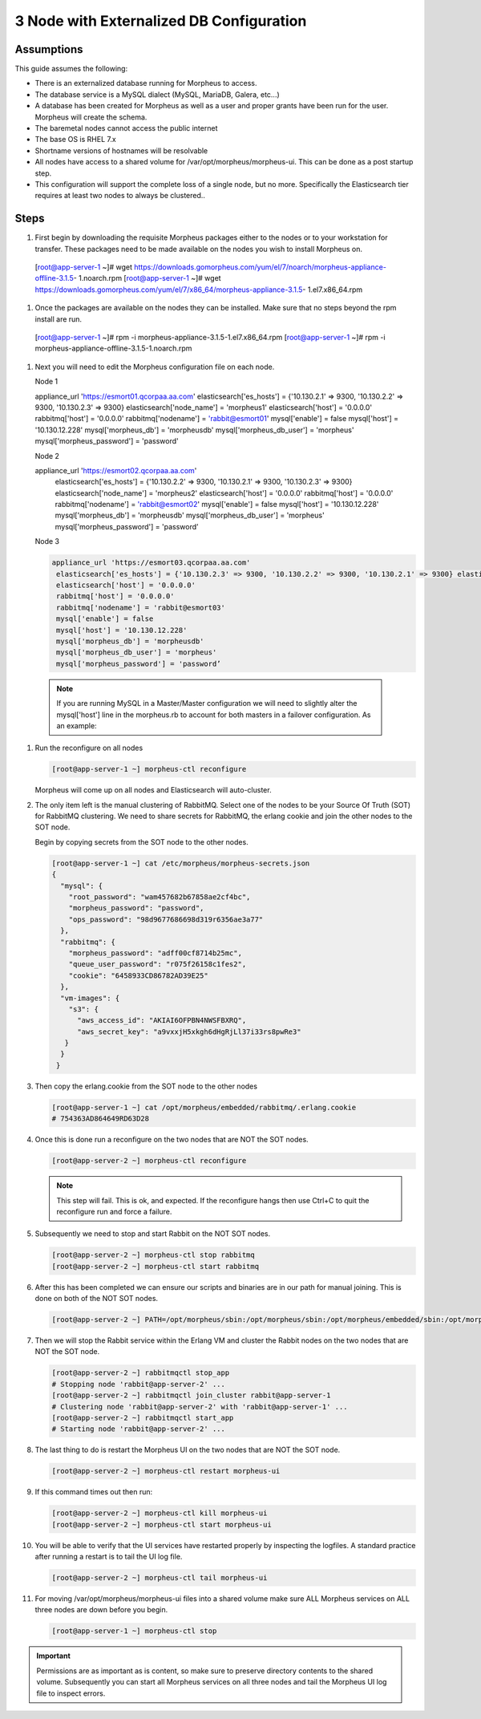 3 Node with Externalized DB Configuration
-----------------------------------------

Assumptions
^^^^^^^^^^^^

This guide assumes the following:

- There is an externalized database running for Morpheus to access.
- The database service is a MySQL dialect (MySQL, MariaDB, Galera, etc...)
- A database has been created for Morpheus as well as a user and proper grants have been run for the user. Morpheus will create the schema.
- The baremetal nodes cannot access the public internet
- The base OS is RHEL 7.x
- Shortname versions of hostnames will be resolvable
- All nodes have access to a shared volume for /var/opt/morpheus/morpheus-ui. This can be done as a post startup step.
- This configuration will support the complete loss of a single node, but no more.  Specifically the Elasticsearch tier requires at least two nodes to always be clustered..

Steps
^^^^^

#. First begin by downloading the requisite Morpheus packages either to the nodes or to your workstation for transfer. These packages need to be made available on the nodes you wish to install Morpheus on.

   .. code-block:: bash

  [root@app-server-1 ~]# wget https://downloads.gomorpheus.com/yum/el/7/noarch/morpheus-appliance-offline-3.1.5- 1.noarch.rpm
  [root@app-server-1 ~]# wget https://downloads.gomorpheus.com/yum/el/7/x86_64/morpheus-appliance-3.1.5- 1.el7.x86_64.rpm

#. Once the packages are available on the nodes they can be installed. Make sure that no steps beyond the rpm install are run.

   .. code-block:: bash

  [root@app-server-1 ~]# rpm -i morpheus-appliance-3.1.5-1.el7.x86_64.rpm
  [root@app-server-1 ~]# rpm -i morpheus-appliance-offline-3.1.5-1.noarch.rpm

#. Next you will need to edit the Morpheus configuration file on each node.

   Node 1

   .. code-block:: bash

   appliance_url 'https://esmort01.qcorpaa.aa.com'
   elasticsearch['es_hosts'] = {'10.130.2.1' => 9300, '10.130.2.2' => 9300, '10.130.2.3' => 9300} elasticsearch['node_name'] = 'morpheus1'
   elasticsearch['host'] = '0.0.0.0'
   rabbitmq['host'] = '0.0.0.0'
   rabbitmq['nodename'] = 'rabbit@esmort01'
   mysql['enable'] = false
   mysql['host'] = '10.130.12.228'
   mysql['morpheus_db'] = 'morpheusdb'
   mysql['morpheus_db_user'] = 'morpheus'
   mysql['morpheus_password'] = 'password'

   Node 2

   .. code-block:: bash

   appliance_url 'https://esmort02.qcorpaa.aa.com'
    elasticsearch['es_hosts'] = {'10.130.2.2' => 9300, '10.130.2.1' => 9300, '10.130.2.3' => 9300} elasticsearch['node_name'] = 'morpheus2'
    elasticsearch['host'] = '0.0.0.0'
    rabbitmq['host'] = '0.0.0.0'
    rabbitmq['nodename'] = 'rabbit@esmort02'
    mysql['enable'] = false
    mysql['host'] = '10.130.12.228'
    mysql['morpheus_db'] = 'morpheusdb'
    mysql['morpheus_db_user'] = 'morpheus'
    mysql['morpheus_password'] = 'password’

   Node 3

   .. code-block:: bash

    appliance_url 'https://esmort03.qcorpaa.aa.com'
     elasticsearch['es_hosts'] = {'10.130.2.3' => 9300, '10.130.2.2' => 9300, '10.130.2.1' => 9300} elasticsearch['node_name'] = 'morpheus3'
     elasticsearch['host'] = '0.0.0.0'
     rabbitmq['host'] = '0.0.0.0'
     rabbitmq['nodename'] = 'rabbit@esmort03'
     mysql['enable'] = false
     mysql['host'] = '10.130.12.228'
     mysql['morpheus_db'] = 'morpheusdb'
     mysql['morpheus_db_user'] = 'morpheus'
     mysql['morpheus_password'] = 'password’


  .. Note :: If you are running MySQL in a Master/Master configuration we will need to slightly alter the mysql['host'] line in the morpheus.rb to account for both masters in a failover configuration. As an example:



#. Run the reconfigure on all nodes

   .. code-block:: bash

      [root@app-server-1 ~] morpheus-ctl reconfigure

   Morpheus will come up on all nodes and Elasticsearch will auto-cluster.

#. The only item left is the manual clustering of RabbitMQ. Select one of the nodes to be your Source Of Truth (SOT) for RabbitMQ clustering. We need to share secrets for RabbitMQ, the erlang cookie and join the other nodes to the SOT node.

   Begin by copying secrets from the SOT node to the other nodes.

   .. code-block:: bash

      [root@app-server-1 ~] cat /etc/morpheus/morpheus-secrets.json
      {
        "mysql": {
          "root_password": "wam457682b67858ae2cf4bc",
          "morpheus_password": "password",
          "ops_password": "98d9677686698d319r6356ae3a77"
        },
        "rabbitmq": {
          "morpheus_password": "adff00cf8714b25mc",
          "queue_user_password": "r075f26158c1fes2",
          "cookie": "6458933CD86782AD39E25"
        },
        "vm-images": {
          "s3": {
            "aws_access_id": "AKIAI6OFPBN4NWSFBXRQ",
            "aws_secret_key": "a9vxxjH5xkgh6dHgRjLl37i33rs8pwRe3"
         }
        }
       }

#. Then copy the erlang.cookie from the SOT node to the other nodes

   .. code-block:: bash

     [root@app-server-1 ~] cat /opt/morpheus/embedded/rabbitmq/.erlang.cookie
     # 754363AD864649RD63D28

#. Once this is done run a reconfigure on the two nodes that are NOT the SOT nodes.

   .. code-block:: bash

    [root@app-server-2 ~] morpheus-ctl reconfigure

   .. NOTE:: This step will fail. This is ok, and expected. If the reconfigure hangs then use Ctrl+C to quit the reconfigure run and force a failure.

#. Subsequently we need to stop and start Rabbit on the NOT SOT nodes.

   .. code-block:: bash

     [root@app-server-2 ~] morpheus-ctl stop rabbitmq
     [root@app-server-2 ~] morpheus-ctl start rabbitmq

#. After this has been completed we can ensure our scripts and binaries are in our path for manual joining. This is done on both of the NOT SOT nodes.

   .. code-block:: bash

     [root@app-server-2 ~] PATH=/opt/morpheus/sbin:/opt/morpheus/sbin:/opt/morpheus/embedded/sbin:/opt/morpheus/embedded/bin:$PATH

#. Then we will stop the Rabbit service within the Erlang VM and cluster the Rabbit nodes on the two nodes that are NOT the SOT node.

   .. code-block:: bash

     [root@app-server-2 ~] rabbitmqctl stop_app
     # Stopping node 'rabbit@app-server-2' ...
     [root@app-server-2 ~] rabbitmqctl join_cluster rabbit@app-server-1
     # Clustering node 'rabbit@app-server-2' with 'rabbit@app-server-1' ...
     [root@app-server-2 ~] rabbitmqctl start_app
     # Starting node 'rabbit@app-server-2' ...

#. The last thing to do is restart the Morpheus UI on the two nodes that are NOT the SOT node.

   .. code-block:: bash

     [root@app-server-2 ~] morpheus-ctl restart morpheus-ui

#. If this command times out then run:

   .. code-block:: bash

    [root@app-server-2 ~] morpheus-ctl kill morpheus-ui
    [root@app-server-2 ~] morpheus-ctl start morpheus-ui

#. You will be able to verify that the UI services have restarted properly by inspecting the logfiles. A standard practice after running a restart is to tail the UI log file.

   .. code-block:: bash

    [root@app-server-2 ~] morpheus-ctl tail morpheus-ui

#. For moving /var/opt/morpheus/morpheus-ui files into a shared volume make sure ALL Morpheus services on ALL three nodes are down before you begin.

   .. code-block:: bash

    [root@app-server-1 ~] morpheus-ctl stop

.. IMPORTANT:: Permissions are as important as is content, so make sure to preserve directory contents to the shared volume. Subsequently you can start all Morpheus services on all three nodes and tail the Morpheus UI log file to inspect errors.
